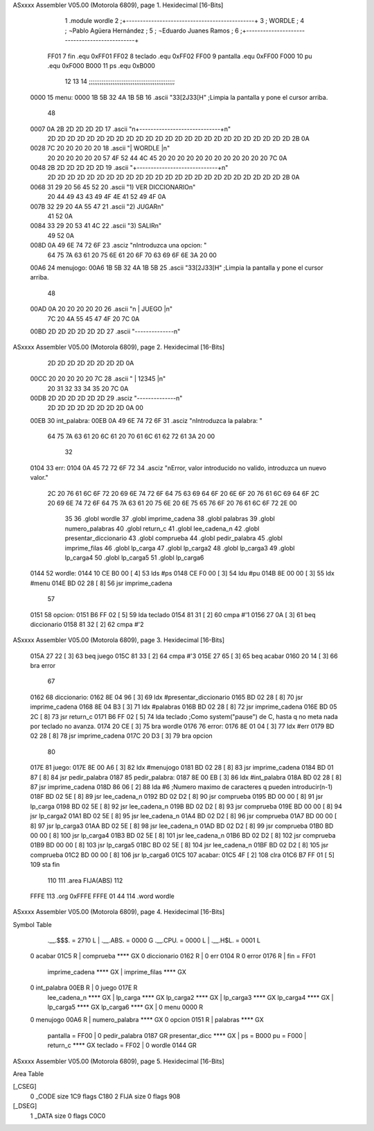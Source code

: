 ASxxxx Assembler V05.00  (Motorola 6809), page 1.
Hexidecimal [16-Bits]



                              1 			.module wordle
                              2 ;+----------------------------------------------+
                              3 ;                      WORDLE  	  	  ;
                              4 ; 	¬Pablo Agüera Hernández  		  ;
                              5 ; 	¬Eduardo Juanes Ramos    		  ;
                              6 ;+----------------------------------------------+
                     FF01     7 fin		.equ 0xFF01
                     FF02     8 teclado 	.equ 0xFF02
                     FF00     9 pantalla	.equ 0xFF00		
                     F000    10 pu		.equ 0xF000
                     B000    11 ps		.equ 0xB000
                             12 
                             13 
                             14 ;;;;;;;;;;;;;;;;;;;;;;;;;;;;;;;;;;;;;;;;;;;;;;;
   0000                      15 menu: 	
   0000 1B 5B 32 4A 1B 5B    16 	.ascii "\33[2J\33[H" ;Limpia la pantalla y pone el cursor arriba.
        48
   0007 0A 2B 2D 2D 2D 2D    17 	.ascii	"\n+-----------------------------+\n"
        2D 2D 2D 2D 2D 2D
        2D 2D 2D 2D 2D 2D
        2D 2D 2D 2D 2D 2D
        2D 2D 2D 2D 2D 2D
        2D 2B 0A
   0028 7C 20 20 20 20 20    18 	.ascii	"|           WORDLE            |\n"
        20 20 20 20 20 20
        57 4F 52 44 4C 45
        20 20 20 20 20 20
        20 20 20 20 20 20
        7C 0A
   0048 2B 2D 2D 2D 2D 2D    19 	.ascii	"+-----------------------------+\n"
        2D 2D 2D 2D 2D 2D
        2D 2D 2D 2D 2D 2D
        2D 2D 2D 2D 2D 2D
        2D 2D 2D 2D 2D 2D
        2B 0A
   0068 31 29 20 56 45 52    20 	.ascii  "1) VER DICCIONARIO\n"
        20 44 49 43 43 49
        4F 4E 41 52 49 4F
        0A
   007B 32 29 20 4A 55 47    21 	.ascii  "2) JUGAR\n"
        41 52 0A
   0084 33 29 20 53 41 4C    22 	.ascii  "3) SALIR\n"
        49 52 0A
   008D 0A 49 6E 74 72 6F    23 	.asciz "\nIntroduzca una opcion: "
        64 75 7A 63 61 20
        75 6E 61 20 6F 70
        63 69 6F 6E 3A 20
        00
   00A6                      24 menujogo:
   00A6 1B 5B 32 4A 1B 5B    25 	.ascii "\33[2J\33[H" ;Limpia la pantalla y pone el cursor arriba.
        48
   00AD 0A 20 20 20 20 20    26 	.ascii "\n     | JUEGO |\n"
        7C 20 4A 55 45 47
        4F 20 7C 0A
   00BD 2D 2D 2D 2D 2D 2D    27 	.ascii "--------------\n"
ASxxxx Assembler V05.00  (Motorola 6809), page 2.
Hexidecimal [16-Bits]



        2D 2D 2D 2D 2D 2D
        2D 2D 0A
   00CC 20 20 20 20 20 7C    28 	.ascii "     | 12345 |\n"
        20 31 32 33 34 35
        20 7C 0A
   00DB 2D 2D 2D 2D 2D 2D    29 	.asciz "--------------\n"
        2D 2D 2D 2D 2D 2D
        2D 2D 0A 00
   00EB                      30 int_palabra:
   00EB 0A 49 6E 74 72 6F    31 	.asciz "\nIntroduzca la palabra: "
        64 75 7A 63 61 20
        6C 61 20 70 61 6C
        61 62 72 61 3A 20
        00
                             32 
   0104                      33 err:
   0104 0A 45 72 72 6F 72    34 	.asciz "\nError, valor introducido no valido, introduzca un nuevo valor."
        2C 20 76 61 6C 6F
        72 20 69 6E 74 72
        6F 64 75 63 69 64
        6F 20 6E 6F 20 76
        61 6C 69 64 6F 2C
        20 69 6E 74 72 6F
        64 75 7A 63 61 20
        75 6E 20 6E 75 65
        76 6F 20 76 61 6C
        6F 72 2E 00
                             35 
                             36 			.globl wordle
                             37 			.globl imprime_cadena
                             38 			.globl palabras
                             39 			.globl numero_palabras
                             40 			.globl return_c
                             41 			.globl lee_cadena_n
                             42 			.globl presentar_diccionario
                             43 			.globl comprueba
                             44 			.globl pedir_palabra
                             45 			.globl imprime_filas
                             46 			.globl lp_carga
                             47 			.globl lp_carga2
                             48 			.globl lp_carga3
                             49 			.globl lp_carga4
                             50 			.globl lp_carga5
                             51 			.globl lp_carga6
   0144                      52 wordle:
   0144 10 CE B0 00   [ 4]   53 	lds #ps
   0148 CE F0 00      [ 3]   54 	ldu #pu
   014B 8E 00 00      [ 3]   55 	ldx #menu
   014E BD 02 28      [ 8]   56 	jsr imprime_cadena		
                             57 
   0151                      58 opcion:
   0151 B6 FF 02      [ 5]   59 	lda teclado
   0154 81 31         [ 2]   60 	cmpa #'1
   0156 27 0A         [ 3]   61 	beq diccionario
   0158 81 32         [ 2]   62 	cmpa #'2
ASxxxx Assembler V05.00  (Motorola 6809), page 3.
Hexidecimal [16-Bits]



   015A 27 22         [ 3]   63 	beq juego
   015C 81 33         [ 2]   64 	cmpa #'3
   015E 27 65         [ 3]   65 	beq acabar
   0160 20 14         [ 3]   66 	bra error
                             67 	
   0162                      68 diccionario:
   0162 8E 04 96      [ 3]   69 	ldx #presentar_diccionario
   0165 BD 02 28      [ 8]   70 	jsr imprime_cadena
   0168 8E 04 B3      [ 3]   71 	ldx #palabras
   016B BD 02 28      [ 8]   72 	jsr imprime_cadena
   016E BD 05 2C      [ 8]   73 	jsr return_c
   0171 B6 FF 02      [ 5]   74 	lda teclado	;Como system("pause") de C, hasta q no meta nada por teclado no avanza.
   0174 20 CE         [ 3]   75 	bra wordle
   0176                      76 error:
   0176 8E 01 04      [ 3]   77 	ldx #err
   0179 BD 02 28      [ 8]   78 	jsr imprime_cadena
   017C 20 D3         [ 3]   79 	bra opcion
                             80 
   017E                      81 juego:
   017E 8E 00 A6      [ 3]   82 	ldx #menujogo
   0181 BD 02 28      [ 8]   83 	jsr imprime_cadena
   0184 BD 01 87      [ 8]   84 	jsr pedir_palabra
   0187                      85 pedir_palabra:
   0187 8E 00 EB      [ 3]   86 	ldx #int_palabra
   018A BD 02 28      [ 8]   87 	jsr imprime_cadena
   018D 86 06         [ 2]   88 	lda #6	;Numero maximo de caracteres q pueden introducir(n-1)
   018F BD 02 5E      [ 8]   89 	jsr lee_cadena_n
   0192 BD 02 D2      [ 8]   90 	jsr comprueba
   0195 BD 00 00      [ 8]   91 	jsr lp_carga
   0198 BD 02 5E      [ 8]   92 	jsr lee_cadena_n
   019B BD 02 D2      [ 8]   93 	jsr comprueba
   019E BD 00 00      [ 8]   94 	jsr lp_carga2
   01A1 BD 02 5E      [ 8]   95 	jsr lee_cadena_n
   01A4 BD 02 D2      [ 8]   96 	jsr comprueba
   01A7 BD 00 00      [ 8]   97 	jsr lp_carga3
   01AA BD 02 5E      [ 8]   98 	jsr lee_cadena_n
   01AD BD 02 D2      [ 8]   99 	jsr comprueba
   01B0 BD 00 00      [ 8]  100 	jsr lp_carga4
   01B3 BD 02 5E      [ 8]  101 	jsr lee_cadena_n
   01B6 BD 02 D2      [ 8]  102 	jsr comprueba
   01B9 BD 00 00      [ 8]  103 	jsr lp_carga5
   01BC BD 02 5E      [ 8]  104 	jsr lee_cadena_n
   01BF BD 02 D2      [ 8]  105 	jsr comprueba
   01C2 BD 00 00      [ 8]  106 	jsr lp_carga6
   01C5                     107 acabar:
   01C5 4F            [ 2]  108 	clra
   01C6 B7 FF 01      [ 5]  109 	sta fin
                            110 		
                            111 		.area FIJA(ABS)
                            112 		
   FFFE                     113 		.org 0xFFFE
   FFFE 01 44               114 		.word wordle
ASxxxx Assembler V05.00  (Motorola 6809), page 4.
Hexidecimal [16-Bits]

Symbol Table

    .__.$$$.       =   2710 L   |     .__.ABS.       =   0000 G
    .__.CPU.       =   0000 L   |     .__.H$L.       =   0001 L
  0 acabar             01C5 R   |     comprueba          **** GX
  0 diccionario        0162 R   |   0 err                0104 R
  0 error              0176 R   |     fin            =   FF01 
    imprime_cadena     **** GX  |     imprime_filas      **** GX
  0 int_palabra        00EB R   |   0 juego              017E R
    lee_cadena_n       **** GX  |     lp_carga           **** GX
    lp_carga2          **** GX  |     lp_carga3          **** GX
    lp_carga4          **** GX  |     lp_carga5          **** GX
    lp_carga6          **** GX  |   0 menu               0000 R
  0 menujogo           00A6 R   |     numero_palabra     **** GX
  0 opcion             0151 R   |     palabras           **** GX
    pantalla       =   FF00     |   0 pedir_palabra      0187 GR
    presentar_dicc     **** GX  |     ps             =   B000 
    pu             =   F000     |     return_c           **** GX
    teclado        =   FF02     |   0 wordle             0144 GR

ASxxxx Assembler V05.00  (Motorola 6809), page 5.
Hexidecimal [16-Bits]

Area Table

[_CSEG]
   0 _CODE            size  1C9   flags C180
   2 FIJA             size    0   flags  908
[_DSEG]
   1 _DATA            size    0   flags C0C0

